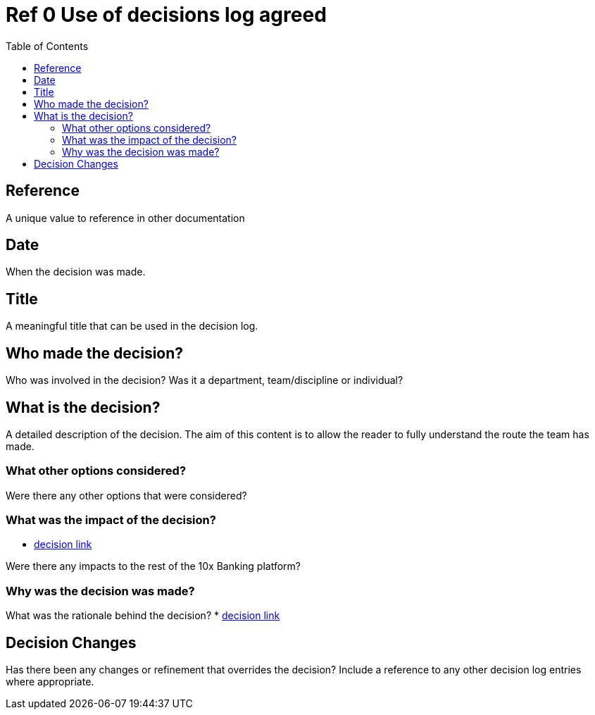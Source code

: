 = Ref 0 Use of decisions log agreed
:toc:

== Reference
A unique value to reference in other documentation

== Date
When the decision was made.

== Title
A meaningful title that can be used in the decision log.

== Who made the decision?
Who was involved in the decision?  Was it a department, team/discipline or individual?

== What is the decision?
A detailed description of the decision.  The aim of this content is to allow the reader to fully understand the
route the team has made.

=== What other options considered?
Were there any other options that were considered?

=== What was the impact of the decision?
* <<ref-use-of-decisions-log-agreed.adoc#, decision link>>

Were there any impacts to the rest of the 10x Banking platform?

=== Why was the decision was made?
What was the rationale behind the decision?
* <<ref-use-of-decisions-log-agreed.adoc#, decision link>>

== Decision Changes

Has there been any changes or refinement that overrides the decision?  Include a reference to any other decision log
entries where appropriate.
